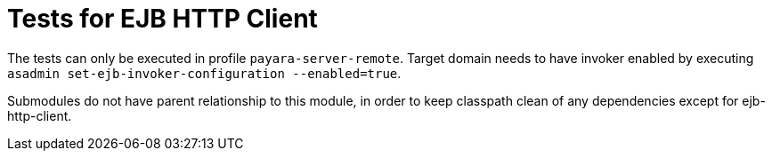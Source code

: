 = Tests for EJB HTTP Client

The tests can only be executed in profile `payara-server-remote`.
Target domain needs to have invoker enabled by executing `asadmin set-ejb-invoker-configuration --enabled=true`.

Submodules do not have parent relationship to this module, in order to keep classpath clean of any dependencies except for ejb-http-client.